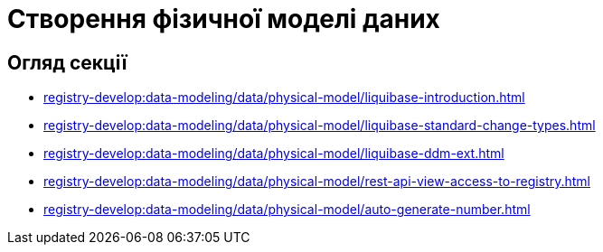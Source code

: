 = Створення фізичної моделі даних

== Огляд секції
* xref:registry-develop:data-modeling/data/physical-model/liquibase-introduction.adoc[]
* xref:registry-develop:data-modeling/data/physical-model/liquibase-standard-change-types.adoc[]
* xref:registry-develop:data-modeling/data/physical-model/liquibase-ddm-ext.adoc[]
* xref:registry-develop:data-modeling/data/physical-model/rest-api-view-access-to-registry.adoc[]
* xref:registry-develop:data-modeling/data/physical-model/auto-generate-number.adoc[]